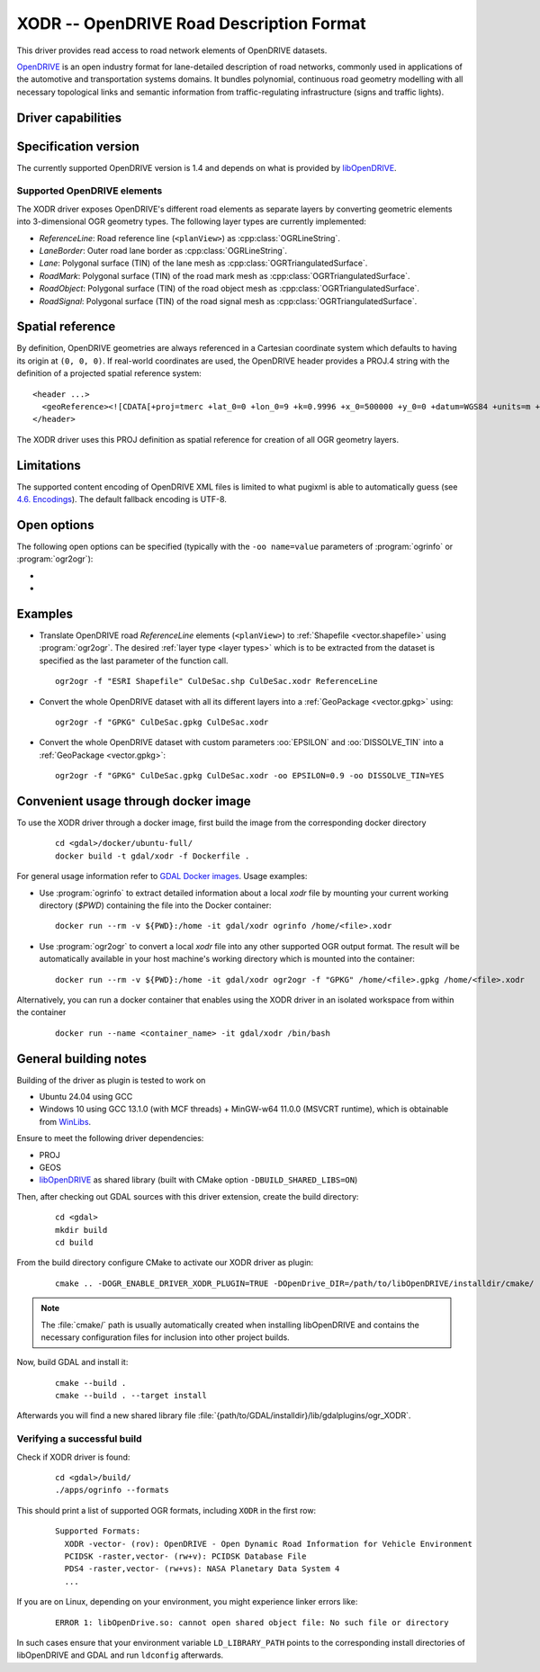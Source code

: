 .. _vector.xodr:

XODR -- OpenDRIVE Road Description Format
=========================================

.. versionadded:: 3.10

.. shortname:: XODR

.. build_dependencies:: libOpenDRIVE >= 0.5.0, GEOS

This driver provides read access to road network elements of OpenDRIVE datasets.

`OpenDRIVE <https://www.asam.net/standards/detail/opendrive/>`_ is an open industry format for lane-detailed description of road networks, commonly used in applications of the automotive and transportation systems domains. It bundles polynomial, continuous road geometry modelling with all necessary topological links and semantic information from traffic-regulating infrastructure (signs and traffic lights).

Driver capabilities
-------------------

.. supports_georeferencing::

Specification version
---------------------

The currently supported OpenDRIVE version is 1.4 and depends on what is provided by libOpenDRIVE_. 

.. _libOpenDRIVE: https://github.com/pageldev/libOpenDRIVE/

Supported OpenDRIVE elements
++++++++++++++++++++++++++++

The XODR driver exposes OpenDRIVE's different road elements as separate layers by converting geometric elements into 3-dimensional OGR geometry types. The following _`layer types` are currently implemented:

* *ReferenceLine*: Road reference line (``<planView>``) as :cpp:class:`OGRLineString`.
* *LaneBorder*: Outer road lane border as :cpp:class:`OGRLineString`.
* *Lane*: Polygonal surface (TIN) of the lane mesh as :cpp:class:`OGRTriangulatedSurface`.
* *RoadMark*: Polygonal surface (TIN) of the road mark mesh as :cpp:class:`OGRTriangulatedSurface`.
* *RoadObject*: Polygonal surface (TIN) of the road object mesh as :cpp:class:`OGRTriangulatedSurface`.
* *RoadSignal*: Polygonal surface (TIN) of the road signal mesh as :cpp:class:`OGRTriangulatedSurface`.

Spatial reference
-----------------

By definition, OpenDRIVE geometries are always referenced in a Cartesian coordinate system which defaults to having its origin at ``(0, 0, 0)``. If real-world coordinates are used, the OpenDRIVE header provides a PROJ.4 string with the definition of a projected spatial reference system:

::

  <header ...>
    <geoReference><![CDATA[+proj=tmerc +lat_0=0 +lon_0=9 +k=0.9996 +x_0=500000 +y_0=0 +datum=WGS84 +units=m +no_defs]]></geoReference>
  </header>

The XODR driver uses this PROJ definition as spatial reference for creation of all OGR geometry layers. 

Limitations
-----------

The supported content encoding of OpenDRIVE XML files is limited to what pugixml is able to automatically guess (see `4.6. Encodings <https://pugixml.org/docs/manual.html#loading.encoding>`_). The default fallback encoding is UTF-8.

Open options
------------

The following open options can be specified
(typically with the ``-oo name=value`` parameters of :program:`ogrinfo` or :program:`ogr2ogr`):

-  .. oo:: EPSILON
      :choices: <float>
      :default: 1.0

      Epsilon value ``> 0.0`` for linear approximation of continuous OpenDRIVE geometries. A smaller value results in a finer sampling. This parameter corresponds to libOpenDRIVE's ``eps`` parameter.

-  .. oo:: DISSOLVE_TIN
      :choices: YES, NO
      :default: NO

      Whether to dissolve triangulated surfaces. By setting this option to YES, the TIN layers *Lane* and *RoadMark* of geometry type :cpp:class:`OGRTriangulatedSurface` will be simplified to single, simple :cpp:class:`OGRPolygon` geometries. This performs a :cpp:func:`UnaryUnion` which dissolves boundaries of all touching triangle patches and thus yields a slimmer dataset which often suffices for basic GIS usage. Be aware that this dissolving step increases processing time significantly.
      Layer *RoadSignal* will be dissolved to a simple :cpp:class:`OGRPoint`.

Examples
--------

- Translate OpenDRIVE road *ReferenceLine* elements (``<planView>``) to :ref:`Shapefile <vector.shapefile>` using :program:`ogr2ogr`. The desired :ref:`layer type <layer types>` which is to be extracted from the dataset is specified as the last parameter of the function call. 

  ::

    ogr2ogr -f "ESRI Shapefile" CulDeSac.shp CulDeSac.xodr ReferenceLine

- Convert the whole OpenDRIVE dataset with all its different layers into a :ref:`GeoPackage <vector.gpkg>` using:

  ::

    ogr2ogr -f "GPKG" CulDeSac.gpkg CulDeSac.xodr

- Convert the whole OpenDRIVE dataset with custom parameters :oo:`EPSILON` and :oo:`DISSOLVE_TIN` into a :ref:`GeoPackage <vector.gpkg>`:

  ::

    ogr2ogr -f "GPKG" CulDeSac.gpkg CulDeSac.xodr -oo EPSILON=0.9 -oo DISSOLVE_TIN=YES

Convenient usage through docker image 
-------------------------------------

To use the XODR driver through a docker image, first build the image from the corresponding docker directory 
    
  ::

    cd <gdal>/docker/ubuntu-full/
    docker build -t gdal/xodr -f Dockerfile .

For general usage information refer to `GDAL Docker images <https://github.com/OSGeo/gdal/tree/master/docker#usage>`__. Usage examples:

- Use :program:`ogrinfo` to extract detailed information about a local `xodr` file by mounting your current working directory (`$PWD`) containing the file into the Docker container:
  
  ::

    docker run --rm -v ${PWD}:/home -it gdal/xodr ogrinfo /home/<file>.xodr

- Use :program:`ogr2ogr` to convert a local `xodr` file into any other supported OGR output format. The result will be automatically available in your host machine's working directory which is mounted into the container: 
  
  ::

    docker run --rm -v ${PWD}:/home -it gdal/xodr ogr2ogr -f "GPKG" /home/<file>.gpkg /home/<file>.xodr


Alternatively, you can run a docker container that enables using the XODR driver in an isolated workspace from within the container 
    
    ::

      docker run --name <container_name> -it gdal/xodr /bin/bash


General building notes
----------------------

Building of the driver as plugin is tested to work on

* Ubuntu 24.04 using GCC
* Windows 10 using GCC 13.1.0 (with MCF threads) + MinGW-w64 11.0.0 (MSVCRT runtime), which is obtainable from `WinLibs <https://winlibs.com/>`_.

Ensure to meet the following driver dependencies:

* PROJ
* GEOS
* libOpenDRIVE_ as shared library (built with CMake option ``-DBUILD_SHARED_LIBS=ON``)

Then, after checking out GDAL sources with this driver extension, create the build directory:

  ::

    cd <gdal>
    mkdir build
    cd build

From the build directory configure CMake to activate our XODR driver as plugin:

  ::

    cmake .. -DOGR_ENABLE_DRIVER_XODR_PLUGIN=TRUE -DOpenDrive_DIR=/path/to/libOpenDRIVE/installdir/cmake/

.. note:: The :file:`cmake/` path is usually automatically created when installing libOpenDRIVE and contains the necessary configuration files for inclusion into other project builds.

Now, build GDAL and install it:

  ::

    cmake --build .
    cmake --build . --target install

Afterwards you will find a new shared library file :file:`{path/to/GDAL/installdir}/lib/gdalplugins/ogr_XODR`.

Verifying a successful build
++++++++++++++++++++++++++++

Check if XODR driver is found:

  ::
    
    cd <gdal>/build/
    ./apps/ogrinfo --formats

This should print a list of supported OGR formats, including ``XODR`` in the first row:

  ::

    Supported Formats:
      XODR -vector- (rov): OpenDRIVE - Open Dynamic Road Information for Vehicle Environment
      PCIDSK -raster,vector- (rw+v): PCIDSK Database File       
      PDS4 -raster,vector- (rw+vs): NASA Planetary Data System 4
      ...

If you are on Linux, depending on your environment, you might experience linker errors like: 

  ::

    ERROR 1: libOpenDrive.so: cannot open shared object file: No such file or directory

In such cases ensure that your environment variable ``LD_LIBRARY_PATH`` points to the corresponding install directories of libOpenDRIVE and GDAL and run ``ldconfig`` afterwards.
